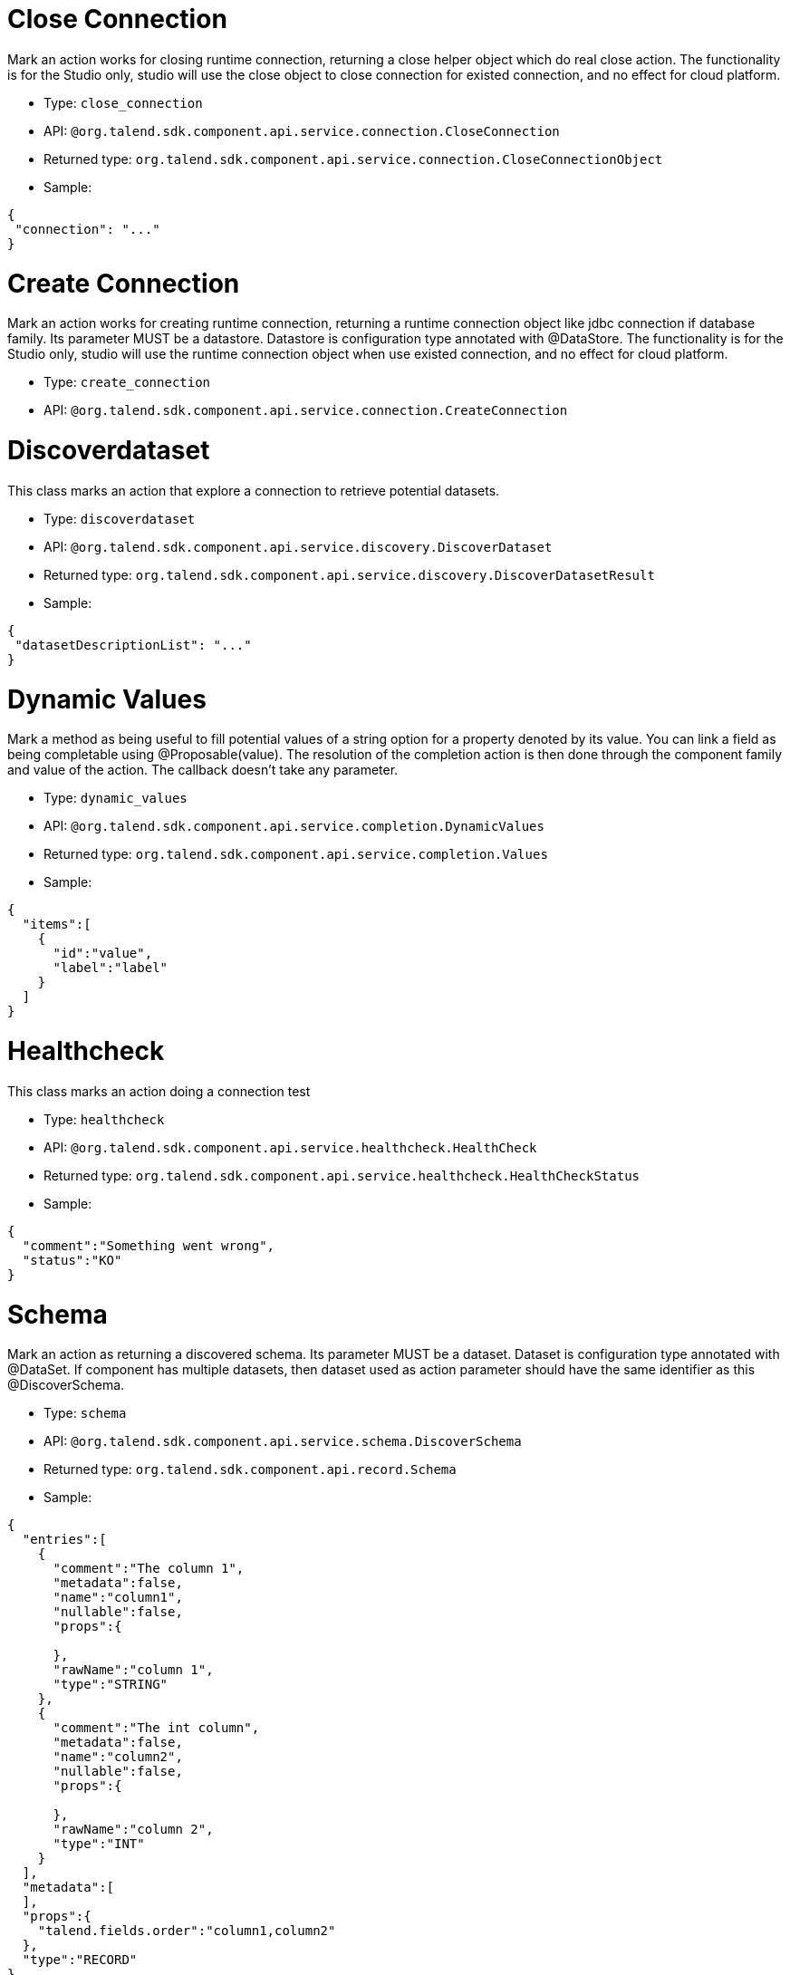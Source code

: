 

= Close Connection

Mark an action works for closing runtime connection, returning a close helper object which do real close action. The functionality is for the Studio only, studio will use the close object to close connection for existed connection, and no effect for cloud platform.

- Type: `close_connection`
- API: `@org.talend.sdk.component.api.service.connection.CloseConnection`
- Returned type: `org.talend.sdk.component.api.service.connection.CloseConnectionObject`
- Sample:

[source,js]
----
{
 "connection": "..."
}
----


= Create Connection

Mark an action works for creating runtime connection, returning a runtime connection object like jdbc connection if database family. Its parameter MUST be a datastore. Datastore is configuration type annotated with @DataStore. The functionality is for the Studio only, studio will use the runtime connection object when use existed connection, and no effect for cloud platform.

- Type: `create_connection`
- API: `@org.talend.sdk.component.api.service.connection.CreateConnection`


= Discoverdataset

This class marks an action that explore a connection to retrieve potential datasets.

- Type: `discoverdataset`
- API: `@org.talend.sdk.component.api.service.discovery.DiscoverDataset`
- Returned type: `org.talend.sdk.component.api.service.discovery.DiscoverDatasetResult`
- Sample:

[source,js]
----
{
 "datasetDescriptionList": "..."
}
----


= Dynamic Values

Mark a method as being useful to fill potential values of a string option for a property denoted by its value. You can link a field as being completable using @Proposable(value). The resolution of the completion action is then done through the component family and value of the action. The callback doesn't take any parameter.

- Type: `dynamic_values`
- API: `@org.talend.sdk.component.api.service.completion.DynamicValues`
- Returned type: `org.talend.sdk.component.api.service.completion.Values`
- Sample:

[source,js]
----
{
  "items":[
    {
      "id":"value",
      "label":"label"
    }
  ]
}
----


= Healthcheck

This class marks an action doing a connection test

- Type: `healthcheck`
- API: `@org.talend.sdk.component.api.service.healthcheck.HealthCheck`
- Returned type: `org.talend.sdk.component.api.service.healthcheck.HealthCheckStatus`
- Sample:

[source,js]
----
{
  "comment":"Something went wrong",
  "status":"KO"
}
----


= Schema

Mark an action as returning a discovered schema. Its parameter MUST be a dataset. Dataset is configuration type annotated with @DataSet. If component has multiple datasets, then dataset used as action parameter should have the same identifier as this @DiscoverSchema. 

- Type: `schema`
- API: `@org.talend.sdk.component.api.service.schema.DiscoverSchema`
- Returned type: `org.talend.sdk.component.api.record.Schema`
- Sample:

[source,js]
----
{
  "entries":[
    {
      "comment":"The column 1",
      "metadata":false,
      "name":"column1",
      "nullable":false,
      "props":{

      },
      "rawName":"column 1",
      "type":"STRING"
    },
    {
      "comment":"The int column",
      "metadata":false,
      "name":"column2",
      "nullable":false,
      "props":{

      },
      "rawName":"column 2",
      "type":"INT"
    }
  ],
  "metadata":[
  ],
  "props":{
    "talend.fields.order":"column1,column2"
  },
  "type":"RECORD"
}
----


= Schema Extended

Mark a method as returning a Schema resulting from a connector configuration and some other parameters.Parameters can be an incoming schema and/or an outgoing branch.`value' name should match the connector's name.

- Type: `schema_extended`
- API: `@org.talend.sdk.component.api.service.schema.DiscoverSchemaExtended`
- Returned type: `org.talend.sdk.component.api.record.Schema`
- Sample:

[source,js]
----
{
  "entries":[
    {
      "comment":"The column 1",
      "metadata":false,
      "name":"column1",
      "nullable":false,
      "props":{

      },
      "rawName":"column 1",
      "type":"STRING"
    },
    {
      "comment":"The int column",
      "metadata":false,
      "name":"column2",
      "nullable":false,
      "props":{

      },
      "rawName":"column 2",
      "type":"INT"
    }
  ],
  "metadata":[
  ],
  "props":{
    "talend.fields.order":"column1,column2"
  },
  "type":"RECORD"
}
----


= Suggestions

Mark a method as being useful to fill potential values of a string option. You can link a field as being completable using @Suggestable(value). The resolution of the completion action is then done when the user requests it (generally by clicking on a button or entering the field depending the environment).

- Type: `suggestions`
- API: `@org.talend.sdk.component.api.service.completion.Suggestions`
- Returned type: `org.talend.sdk.component.api.service.completion.SuggestionValues`
- Sample:

[source,js]
----
{
  "cacheable":false,
  "items":[
    {
      "id":"value",
      "label":"label"
    }
  ]
}
----


= Update

This class marks an action returning a new instance replacing part of a form/configuration.

- Type: `update`
- API: `@org.talend.sdk.component.api.service.update.Update`


= User

Extension point for custom UI integrations and custom actions.

- Type: `user`
- API: `@org.talend.sdk.component.api.service.Action`


= Validation

Mark a method as being used to validate a configuration.

IMPORTANT: this is a server validation so only use it if you can't use other client side validation to implement it.

- Type: `validation`
- API: `@org.talend.sdk.component.api.service.asyncvalidation.AsyncValidation`
- Returned type: `org.talend.sdk.component.api.service.asyncvalidation.ValidationResult`
- Sample:

[source,js]
----
{
  "comment":"Something went wrong",
  "status":"KO"
}
----


== Built In Actions

These actions are provided - or not - by the application the UI runs within.

TIP: always ensure you don't require this action in your component.

= built_in_suggestable

Mark the decorated field as supporting suggestions, i.e. dynamically get a list of valid values the user can use. It is however different from `@Suggestable` by looking up the implementation in the current application and not the services. Finally, it is important to note that it can do nothing in some environments too and that there is no guarantee the specified action is supported.

- API: `@org.talend.sdk.component.api.configuration.action.BuiltInSuggestable`

